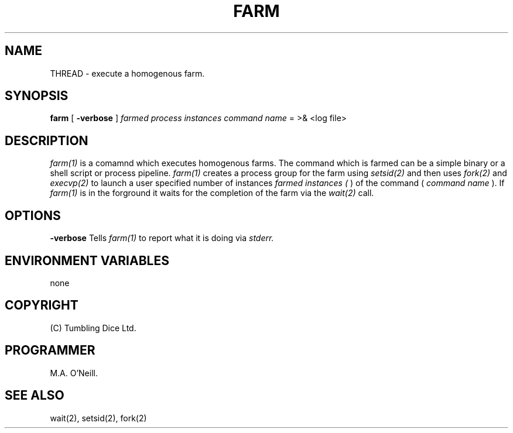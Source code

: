 .TH FARM 1 "2nd September 2019" "PUPSP3 commands" "PUPSP3 commands"

.SH NAME
THREAD \- execute a homogenous farm.
.br

.SH SYNOPSIS
.B farm 
[
.B -verbose
]
.I farmed process instances
.I command name
= 
>& <log file>
.br

.SH DESCRIPTION
.I farm(1)
is a comamnd which executes homogenous farms. The command which is farmed can be a simple binary or a shell
script or process pipeline.
.I farm(1)
creates a process group for the farm using
.I setsid(2)
and then uses
.I fork(2)
and
.I execvp(2)
to launch a user specified number of instances
.I farmed instances (
) of the command (
.I command name
). If
.I farm(1)
is in the forground it waits for the completion of the farm via the
.I wait(2)
call.

.SH OPTIONS

.B -verbose
Tells
.I farm(1)
to report what it is doing via
.I stderr.

.SH ENVIRONMENT VARIABLES
none
.br

.SH COPYRIGHT
(C) Tumbling Dice Ltd.
.br

.SH PROGRAMMER
M.A. O'Neill.
 
.SH SEE ALSO
wait(2), setsid(2), fork(2)
.br
